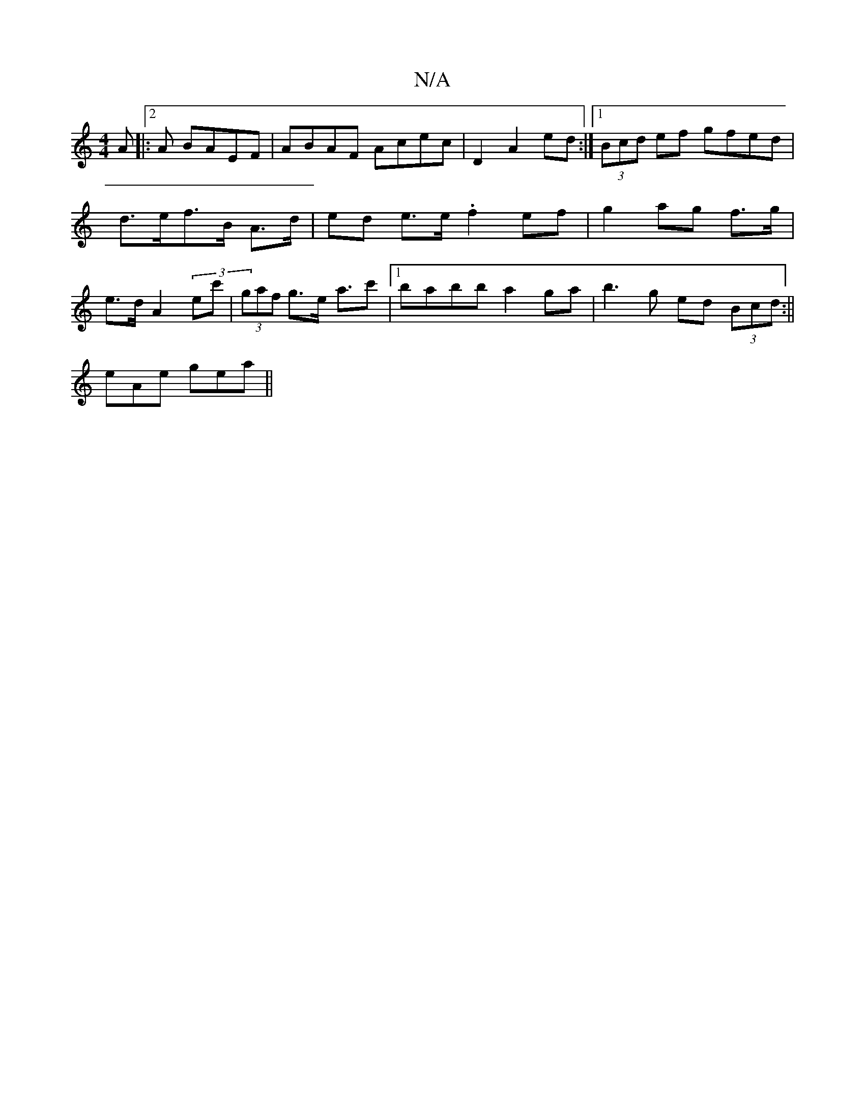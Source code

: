 X:1
T:N/A
M:4/4
R:N/A
K:Cmajor
A|:2A BAEF | ABAF Acec| D2 A2 ed :|1 (3Bcd ef gfed|d>ef>B A>d | ed e>e .f2 ef | g2 ag f>g|e>d A2 (3ec'|(3gaf g>e a>c'2|1 babb a2ga|b3 g ed (3Bcd:||
eAe gea ||

"F"f2g2 e2|"A/B/A) z D DFG|Bdd BAG|
FDCD